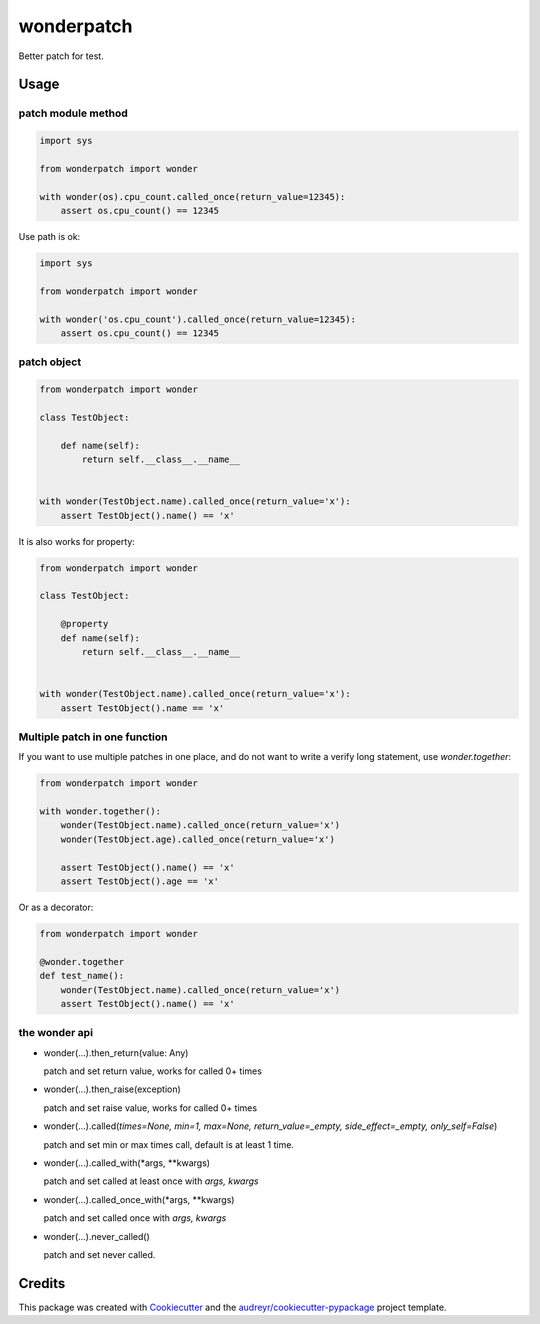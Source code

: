 ===========
wonderpatch
===========


.. image:: https://img.shields.io/pypi/v/wonderpatch.svg
        :target: https://pypi.python.org/pypi/wonderpatch


Better patch for test.


Usage
------

patch module method
^^^^^^^^^^^^^^^^^^^

.. code:: python

    import sys

    from wonderpatch import wonder

    with wonder(os).cpu_count.called_once(return_value=12345):
        assert os.cpu_count() == 12345


Use path is ok:

.. code:: python

    import sys

    from wonderpatch import wonder

    with wonder('os.cpu_count').called_once(return_value=12345):
        assert os.cpu_count() == 12345


patch object
^^^^^^^^^^^^

.. code:: python

    from wonderpatch import wonder

    class TestObject:

        def name(self):
            return self.__class__.__name__


    with wonder(TestObject.name).called_once(return_value='x'):
        assert TestObject().name() == 'x'


It is also works for property:

.. code:: python

    from wonderpatch import wonder

    class TestObject:

        @property
        def name(self):
            return self.__class__.__name__


    with wonder(TestObject.name).called_once(return_value='x'):
        assert TestObject().name == 'x'


Multiple patch in one function
^^^^^^^^^^^^^^^^^^^^^^^^^^^^^^

If you want to use multiple patches in one place, and do not want to write a verify long statement, use `wonder.together`:

.. code:: python

    from wonderpatch import wonder

    with wonder.together():
        wonder(TestObject.name).called_once(return_value='x')
        wonder(TestObject.age).called_once(return_value='x')

        assert TestObject().name() == 'x'
        assert TestObject().age == 'x'


Or as a decorator:

.. code:: python

    from wonderpatch import wonder

    @wonder.together
    def test_name():
        wonder(TestObject.name).called_once(return_value='x')
        assert TestObject().name() == 'x'


the wonder api
^^^^^^^^^^^^^^

- wonder(...).then_return(value: Any)

  patch and set return value, works for called 0+ times

- wonder(...).then_raise(exception)

  patch and set raise value, works for called 0+ times

- wonder(...).called(*times=None, min=1, max=None, return_value=_empty, side_effect=_empty, only_self=False*)

  patch and set min or max times call, default is at least 1 time.

- wonder(...).called_with(*args, **kwargs)

  patch and set called at least once with `args, kwargs`

- wonder(...).called_once_with(*args, **kwargs)

  patch and set called once with `args, kwargs`

- wonder(...).never_called()

  patch and set never called.




Credits
-------

This package was created with Cookiecutter_ and the `audreyr/cookiecutter-pypackage`_ project template.

.. _Cookiecutter: https://github.com/audreyr/cookiecutter
.. _`audreyr/cookiecutter-pypackage`: https://github.com/audreyr/cookiecutter-pypackage
